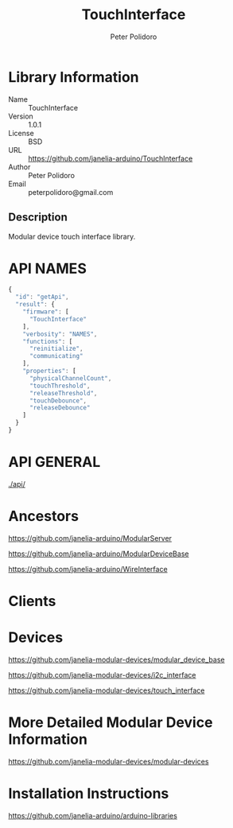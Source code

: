 #+TITLE: TouchInterface
#+AUTHOR: Peter Polidoro
#+EMAIL: peterpolidoro@gmail.com

* Library Information
  - Name :: TouchInterface
  - Version :: 1.0.1
  - License :: BSD
  - URL :: https://github.com/janelia-arduino/TouchInterface
  - Author :: Peter Polidoro
  - Email :: peterpolidoro@gmail.com

** Description

   Modular device touch interface library.

* API NAMES

  #+BEGIN_SRC js
    {
      "id": "getApi",
      "result": {
        "firmware": [
          "TouchInterface"
        ],
        "verbosity": "NAMES",
        "functions": [
          "reinitialize",
          "communicating"
        ],
        "properties": [
          "physicalChannelCount",
          "touchThreshold",
          "releaseThreshold",
          "touchDebounce",
          "releaseDebounce"
        ]
      }
    }
  #+END_SRC

* API GENERAL

  [[./api/]]

* Ancestors

  [[https://github.com/janelia-arduino/ModularServer]]

  [[https://github.com/janelia-arduino/ModularDeviceBase]]

  [[https://github.com/janelia-arduino/WireInterface]]

* Clients

* Devices

  [[https://github.com/janelia-modular-devices/modular_device_base]]

  [[https://github.com/janelia-modular-devices/i2c_interface]]

  [[https://github.com/janelia-modular-devices/touch_interface]]

* More Detailed Modular Device Information

  [[https://github.com/janelia-modular-devices/modular-devices]]

* Installation Instructions

  [[https://github.com/janelia-arduino/arduino-libraries]]

